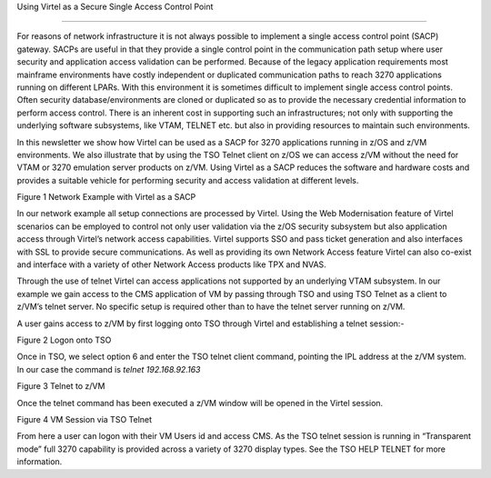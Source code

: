 Using Virtel as a Secure Single Access Control Point

====================================================

For reasons of network infrastructure it is not always possible to
implement a single access control point (SACP) gateway. SACPs are useful
in that they provide a single control point in the communication path
setup where user security and application access validation can be
performed. Because of the legacy application requirements most mainframe
environments have costly independent or duplicated communication paths
to reach 3270 applications running on different LPARs. With this
environment it is sometimes difficult to implement single access control
points. Often security database/environments are cloned or duplicated so
as to provide the necessary credential information to perform access
control. There is an inherent cost in supporting such an
infrastructures; not only with supporting the underlying software
subsystems, like VTAM, TELNET etc. but also in providing resources to
maintain such environments.

In this newsletter we show how Virtel can be used as a SACP for 3270
applications running in z/OS and z/VM environments. We also illustrate
that by using the TSO Telnet client on z/OS we can access z/VM without
the need for VTAM or 3270 emulation server products on z/VM. Using
Virtel as a SACP reduces the software and hardware costs and provides a
suitable vehicle for performing security and access validation at
different levels.

|image0|

Figure 1 Network Example with Virtel as a SACP

In our network example all setup connections are processed by Virtel.
Using the Web Modernisation feature of Virtel scenarios can be employed
to control not only user validation via the z/OS security subsystem but
also application access through Virtel’s network access capabilities.
Virtel supports SSO and pass ticket generation and also interfaces with
SSL to provide secure communications. As well as providing its own
Network Access feature Virtel can also co-exist and interface with a
variety of other Network Access products like TPX and NVAS.

Through the use of telnet Virtel can access applications not supported
by an underlying VTAM subsystem. In our example we gain access to the
CMS application of VM by passing through TSO and using TSO Telnet as a
client to z/VM’s telnet server. No specific setup is required other than
to have the telnet server running on z/VM.

A user gains access to z/VM by first logging onto TSO through Virtel and
establishing a telnet session:-

|image1|

Figure 2 Logon onto TSO

Once in TSO, we select option 6 and enter the TSO telnet client command,
pointing the IPL address at the z/VM system. In our case the command is
*telnet 192.168.92.163*

|image2|

Figure 3 Telnet to z/VM

Once the telnet command has been executed a z/VM window will be opened
in the Virtel session.

|image3|

Figure 4 VM Session via TSO Telnet

From here a user can logon with their VM Users id and access CMS. As the
TSO telnet session is running in “Transparent mode” full 3270 capability
is provided across a variety of 3270 display types. See the TSO HELP
TELNET for more information.

.. |image0| image:: images/media/image1.jpg
   :width: 6.29921in
   :height: 4.96457in
.. |image1| image:: images/media/image2.png
   :width: 6.30000in
   :height: 4.23750in
.. |image2| image:: images/media/image3.png
   :width: 6.30000in
   :height: 3.35486in
.. |image3| image:: images/media/image4.png
   :width: 6.30000in
   :height: 4.29028in
